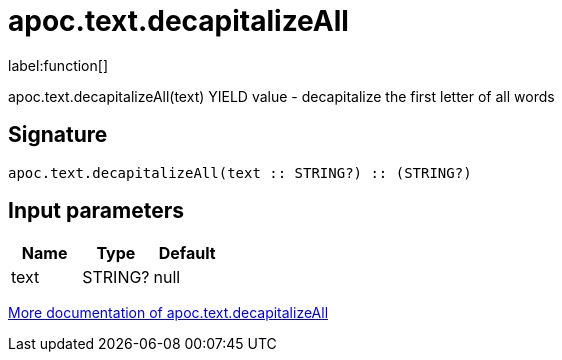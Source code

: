 ////
This file is generated by DocsTest, so don't change it!
////

= apoc.text.decapitalizeAll
:description: This section contains reference documentation for the apoc.text.decapitalizeAll function.

label:function[]

[.emphasis]
apoc.text.decapitalizeAll(text) YIELD value - decapitalize the first letter of all words

== Signature

[source]
----
apoc.text.decapitalizeAll(text :: STRING?) :: (STRING?)
----

== Input parameters
[.procedures, opts=header]
|===
| Name | Type | Default 
|text|STRING?|null
|===

xref::misc/text-functions.adoc[More documentation of apoc.text.decapitalizeAll,role=more information]

